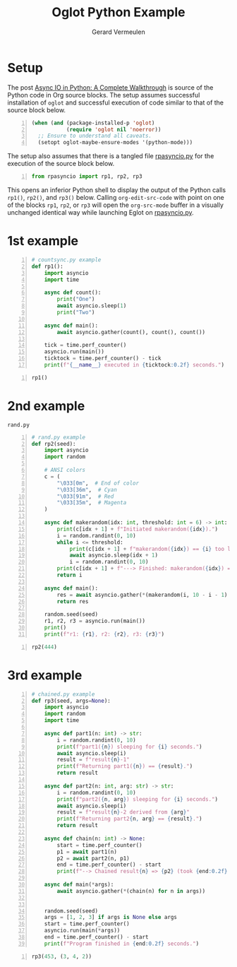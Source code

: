 #+title: Oglot Python Example
#+author: Gerard Vermeulen
#+property: header-args:python :tangle rpasyncio.py :comments link

* Setup

The post [[https://realpython.com/async-io-python/][Async IO in Python: A Complete Walkthrough]] is source of the Python code
in Org source blocks.  The setup assumes successful installation of ~oglot~ and
successful execution of code similar to that of the source block below.

#+begin_src emacs-lisp -n :results silent
(when (and (package-installed-p 'oglot)
           (require 'oglot nil 'noerror))
  ;; Ensure to understand all caveats.
  (setopt oglot-maybe-ensure-modes '(python-mode)))
#+end_src

The setup also assumes that there is a tangled file [[./rpasyncio.py][rpasyncio.py]] for the
execution of the source block below.

#+begin_src python -i -n :results silent :session :tangle no
from rpasyncio import rp1, rp2, rp3
#+end_src

This opens an inferior Python shell to display the output of the Python calls
~rp1()~, ~rp2()~, and ~rp3()~ below.  Calling ~org-edit-src-code~ with point on
one of the blocks ~rp1~, ~rp2~, or ~rp3~ will open the ~org-src-mode~ buffer in
a visually unchanged identical way while launching Eglot on [[./rpasyncio.py][rpasyncio.py]].

* 1st example

#+name: rp1
#+begin_src python -i -n :results silent :session
# countsync.py example
def rp1():
    import asyncio
    import time

    async def count():
        print("One")
        await asyncio.sleep(1)
        print("Two")

    async def main():
        await asyncio.gather(count(), count(), count())

    tick = time.perf_counter()
    asyncio.run(main())
    ticktock = time.perf_counter() - tick
    print(f"{__name__} executed in {ticktock:0.2f} seconds.")
#+end_src

#+begin_src python -i -n :results silent :session :tangle no
rp1()
#+end_src

* 2nd example

#+caption: ~rand.py~
#+name: rp2
#+begin_src python -i -n :results silent :session
# rand.py example
def rp2(seed):
    import asyncio
    import random

    # ANSI colors
    c = (
        "\033[0m",  # End of color
        "\033[36m",  # Cyan
        "\033[91m",  # Red
        "\033[35m",  # Magenta
    )

    async def makerandom(idx: int, threshold: int = 6) -> int:
        print(c[idx + 1] + f"Initiated makerandom({idx}).")
        i = random.randint(0, 10)
        while i <= threshold:
            print(c[idx + 1] + f"makerandom({idx}) == {i} too low; retrying.")
            await asyncio.sleep(idx + 1)
            i = random.randint(0, 10)
        print(c[idx + 1] + f"---> Finished: makerandom({idx}) == {i}" + c[0])
        return i

    async def main():
        res = await asyncio.gather(*(makerandom(i, 10 - i - 1) for i in range(3)))
        return res

    random.seed(seed)
    r1, r2, r3 = asyncio.run(main())
    print()
    print(f"r1: {r1}, r2: {r2}, r3: {r3}")
#+end_src

#+begin_src python -i -n :results silent :session :tangle no
rp2(444)
#+end_src

* 3rd example

#+name: rp3
#+begin_src python -i -n :results silent :session
# chained.py example
def rp3(seed, args=None):
    import asyncio
    import random
    import time

    async def part1(n: int) -> str:
        i = random.randint(0, 10)
        print(f"part1({n}) sleeping for {i} seconds.")
        await asyncio.sleep(i)
        result = f"result{n}-1"
        print(f"Returning part1({n}) == {result}.")
        return result

    async def part2(n: int, arg: str) -> str:
        i = random.randint(0, 10)
        print(f"part2({n, arg}) sleeping for {i} seconds.")
        await asyncio.sleep(i)
        result = f"result{n}-2 derived from {arg}"
        print(f"Returning part2{n, arg} == {result}.")
        return result

    async def chain(n: int) -> None:
        start = time.perf_counter()
        p1 = await part1(n)
        p2 = await part2(n, p1)
        end = time.perf_counter() - start
        print(f"--> Chained result{n} => {p2} (took {end:0.2f} seconds).")

    async def main(*args):
        await asyncio.gather(*(chain(n) for n in args))


    random.seed(seed)
    args = [1, 2, 3] if args is None else args
    start = time.perf_counter()
    asyncio.run(main(*args))
    end = time.perf_counter() - start
    print(f"Program finished in {end:0.2f} seconds.")
#+end_src

#+begin_src python -i -n :results silent :session :tangle no
rp3(453, (3, 4, 2))
#+end_src

# Local Variables:
# fill-column: 80
# org-edit-src-content-indentation: 0
# End:
